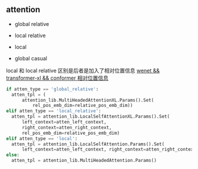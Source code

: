 ** attention
- global relative

- local relative

- local

- global casual

local 和 local relative 区别是后者是加入了相对位置信息 [[https://zhuanlan.zhihu.com/p/344604604][wenet && transformer-xl && conformer 相对位置信息]]
#+begin_src python
    if atten_type == 'global_relative':
      atten_tpl = (
          attention_lib.MultiHeadedAttentionXL.Params().Set(
              rel_pos_emb_dim=relative_pos_emb_dim))
    elif atten_type == 'local_relative':
      atten_tpl = attention_lib.LocalSelfAttentionXL.Params().Set(
          left_context=atten_left_context,
          right_context=atten_right_context,
          rel_pos_emb_dim=relative_pos_emb_dim)
    elif atten_type == 'local':
      atten_tpl = attention_lib.LocalSelfAttention.Params().Set(
          left_context=atten_left_context, right_context=atten_right_context)
    else:
      atten_tpl = attention_lib.MultiHeadedAttention.Params()

#+end_src
